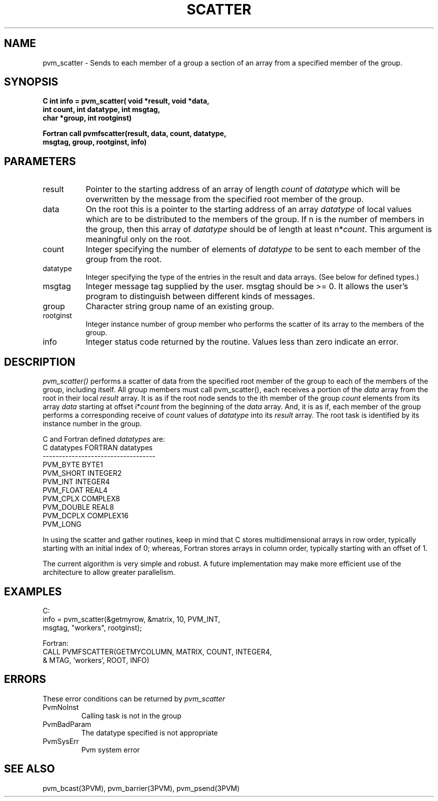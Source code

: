 .\" $Id: pvm_scatter.3,v 1.1 1996/09/23 22:06:09 pvmsrc Exp $
.TH SCATTER 3PVM "21 April, 1994" "" "PVM Version 3.4"
.SH NAME
pvm_scatter \- Sends to each member of a group a section of an array
from a specified member of the group.

.SH SYNOPSIS
.nf
.ft B
C    int info = pvm_scatter( void *result, void *data,
.br
                  int count, int datatype, int msgtag,
.br
                  char *group, int rootginst)
.br

Fortran    call pvmfscatter(result, data, count, datatype, 
.br
                           msgtag, group, rootginst, info)
.fi

.SH PARAMETERS
.IP result 0.8i
Pointer to the starting address of an array of length
.I count
of
.I datatype
which will be
overwritten by the message from the specified root member of the group.
.br
.IP data 
On the root this is a
pointer to the starting address of an array 
.I datatype
of local values
which are to be distributed to the members of the group.
If n is the number of members in the group, then this array of 
.I datatype
should be of length at least n*\fIcount\fR.
This argument is meaningful only on the root.
.br
.IP count
Integer specifying the number of elements of 
.I datatype 
to be sent to each member of the group from the root.
.br
.IP datatype 
Integer specifying the type of the entries in the result and data arrays.
(See below for defined types.)
.IP msgtag   
Integer message tag supplied by the user.
msgtag should be >= 0.  It allows the user's program to 
distinguish between different kinds of messages.
.br
.IP group    
Character string group name of an existing group.
.br
.IP rootginst
Integer instance number of group member who performs 
the scatter of its array to the members of the group.
.br
.IP info     
Integer status code returned by the routine.
Values less than zero indicate an error.


.SH DESCRIPTION
.I pvm_scatter() 
performs a scatter of data from the specified root member of the group
to each of the members of the group, including itself.
All group members must call pvm_scatter(), 
each receives a portion of the 
.I data
array from the root in 
their local 
.I result
array.
It is as if the root node sends to the ith member of the group
.I count
elements from its array
.I data
starting at offset i*\fIcount\fR from the beginning of the
.I data 
array.
And, it is as if, each member of the group performs a corresponding
receive of 
.I count 
values of 
.I datatype
into its 
.I result 
array.
The root task is identified by its instance number in the group.
.PP
C and Fortran defined
.I datatypes
are:
.nf
           C datatypes   FORTRAN datatypes
         -----------------------------------
           PVM_BYTE       BYTE1
           PVM_SHORT      INTEGER2
           PVM_INT        INTEGER4
           PVM_FLOAT      REAL4
           PVM_CPLX       COMPLEX8
           PVM_DOUBLE     REAL8
           PVM_DCPLX      COMPLEX16
           PVM_LONG
.fi
.PP
In using the scatter and gather routines, keep in mind that
C stores multidimensional arrays in row order,
typically starting with an initial index of 0; whereas,
Fortran stores arrays in column order, 
typically starting with an offset of 1.
.PP
The current algorithm is very simple and robust.  A future implementation
may make more efficient use of the architecture to allow greater
parallelism.

.SH EXAMPLES
.nf
C:
   info =  pvm_scatter(&getmyrow, &matrix, 10, PVM_INT,
                      msgtag, "workers", rootginst);
.sp
Fortran:
   CALL PVMFSCATTER(GETMYCOLUMN, MATRIX, COUNT, INTEGER4,
  &                MTAG, 'workers', ROOT, INFO)
.fi

.SH ERRORS
These error conditions can be returned by 
.I pvm_scatter
.IP PvmNoInst
Calling task is not in the group
.IP PvmBadParam
The datatype specified is not appropriate
.IP PvmSysErr
Pvm system error
.PP
.SH SEE ALSO
pvm_bcast(3PVM),
pvm_barrier(3PVM),
pvm_psend(3PVM)
